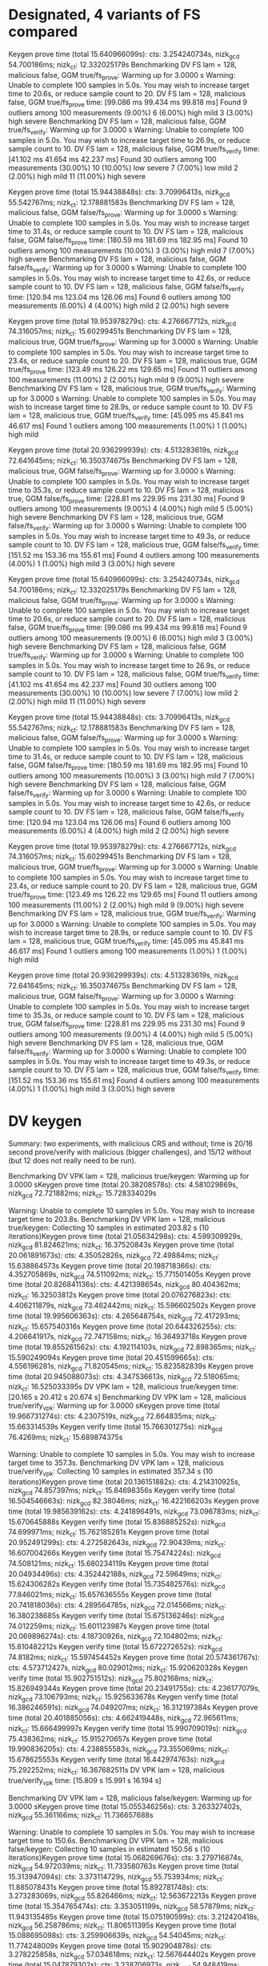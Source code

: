 * Designated, 4 variants of FS compared
#+DATE: [2022-11-02 Wed 07:25]

Keygen prove time (total 15.640966099s): cts: 3.254240734s, nizk_gcd 54.700186ms; nizk_ct: 12.332025179s
Benchmarking DV FS lam = 128, malicious false, GGM true/fs_prove: Warming up for 3.0000 s
Warning: Unable to complete 100 samples in 5.0s. You may wish to increase target time to 20.6s, or reduce sample count to 20.
DV FS lam = 128, malicious false, GGM true/fs_prove
                        time:   [99.086 ms 99.434 ms 99.818 ms]
Found 9 outliers among 100 measurements (9.00%)
  6 (6.00%) high mild
  3 (3.00%) high severe
Benchmarking DV FS lam = 128, malicious false, GGM true/fs_verify: Warming up for 3.0000 s
Warning: Unable to complete 100 samples in 5.0s. You may wish to increase target time to 26.9s, or reduce sample count to 10.
DV FS lam = 128, malicious false, GGM true/fs_verify
                        time:   [41.102 ms 41.654 ms 42.237 ms]
Found 30 outliers among 100 measurements (30.00%)
  10 (10.00%) low severe
  7 (7.00%) low mild
  2 (2.00%) high mild
  11 (11.00%) high severe

Keygen prove time (total 15.94438848s): cts: 3.70996413s, nizk_gcd 55.542767ms; nizk_ct: 12.178881583s
Benchmarking DV FS lam = 128, malicious false, GGM false/fs_prove: Warming up for 3.0000 s
Warning: Unable to complete 100 samples in 5.0s. You may wish to increase target time to 31.4s, or reduce sample count to 10.
DV FS lam = 128, malicious false, GGM false/fs_prove
                        time:   [180.59 ms 181.69 ms 182.95 ms]
Found 10 outliers among 100 measurements (10.00%)
  3 (3.00%) high mild
  7 (7.00%) high severe
Benchmarking DV FS lam = 128, malicious false, GGM false/fs_verify: Warming up for 3.0000 s
Warning: Unable to complete 100 samples in 5.0s. You may wish to increase target time to 42.6s, or reduce sample count to 10.
DV FS lam = 128, malicious false, GGM false/fs_verify
                        time:   [120.94 ms 123.04 ms 126.06 ms]
Found 6 outliers among 100 measurements (6.00%)
  4 (4.00%) high mild
  2 (2.00%) high severe

Keygen prove time (total 19.953978279s): cts: 4.276667712s, nizk_gcd 74.316057ms; nizk_ct: 15.60299451s
Benchmarking DV FS lam = 128, malicious true, GGM true/fs_prove: Warming up for 3.0000 s
Warning: Unable to complete 100 samples in 5.0s. You may wish to increase target time to 23.4s, or reduce sample count to 20.
DV FS lam = 128, malicious true, GGM true/fs_prove
                        time:   [123.49 ms 126.22 ms 129.65 ms]
Found 11 outliers among 100 measurements (11.00%)
  2 (2.00%) high mild
  9 (9.00%) high severe
Benchmarking DV FS lam = 128, malicious true, GGM true/fs_verify: Warming up for 3.0000 s
Warning: Unable to complete 100 samples in 5.0s. You may wish to increase target time to 28.9s, or reduce sample count to 10.
DV FS lam = 128, malicious true, GGM true/fs_verify
                        time:   [45.095 ms 45.841 ms 46.617 ms]
Found 1 outliers among 100 measurements (1.00%)
  1 (1.00%) high mild

Keygen prove time (total 20.936299939s): cts: 4.513283619s, nizk_gcd 72.641645ms; nizk_ct: 16.350374675s
Benchmarking DV FS lam = 128, malicious true, GGM false/fs_prove: Warming up for 3.0000 s
Warning: Unable to complete 100 samples in 5.0s. You may wish to increase target time to 35.3s, or reduce sample count to 10.
DV FS lam = 128, malicious true, GGM false/fs_prove
                        time:   [228.81 ms 229.95 ms 231.30 ms]
Found 9 outliers among 100 measurements (9.00%)
  4 (4.00%) high mild
  5 (5.00%) high severe
Benchmarking DV FS lam = 128, malicious true, GGM false/fs_verify: Warming up for 3.0000 s
Warning: Unable to complete 100 samples in 5.0s. You may wish to increase target time to 49.3s, or reduce sample count to 10.
DV FS lam = 128, malicious true, GGM false/fs_verify
                        time:   [151.52 ms 153.36 ms 155.61 ms]
Found 4 outliers among 100 measurements (4.00%)
  1 (1.00%) high mild
  3 (3.00%) high severe

Keygen prove time (total 15.640966099s): cts: 3.254240734s, nizk_gcd 54.700186ms; nizk_ct: 12.332025179s
Benchmarking DV FS lam = 128, malicious false, GGM true/fs_prove: Warming up for 3.0000 s
Warning: Unable to complete 100 samples in 5.0s. You may wish to increase target time to 20.6s, or reduce sample count to 20.
DV FS lam = 128, malicious false, GGM true/fs_prove
                        time:   [99.086 ms 99.434 ms 99.818 ms]
Found 9 outliers among 100 measurements (9.00%)
  6 (6.00%) high mild
  3 (3.00%) high severe
Benchmarking DV FS lam = 128, malicious false, GGM true/fs_verify: Warming up for 3.0000 s
Warning: Unable to complete 100 samples in 5.0s. You may wish to increase target time to 26.9s, or reduce sample count to 10.
DV FS lam = 128, malicious false, GGM true/fs_verify
                        time:   [41.102 ms 41.654 ms 42.237 ms]
Found 30 outliers among 100 measurements (30.00%)
  10 (10.00%) low severe
  7 (7.00%) low mild
  2 (2.00%) high mild
  11 (11.00%) high severe

Keygen prove time (total 15.94438848s): cts: 3.70996413s, nizk_gcd 55.542767ms; nizk_ct: 12.178881583s
Benchmarking DV FS lam = 128, malicious false, GGM false/fs_prove: Warming up for 3.0000 s
Warning: Unable to complete 100 samples in 5.0s. You may wish to increase target time to 31.4s, or reduce sample count to 10.
DV FS lam = 128, malicious false, GGM false/fs_prove
                        time:   [180.59 ms 181.69 ms 182.95 ms]
Found 10 outliers among 100 measurements (10.00%)
  3 (3.00%) high mild
  7 (7.00%) high severe
Benchmarking DV FS lam = 128, malicious false, GGM false/fs_verify: Warming up for 3.0000 s
Warning: Unable to complete 100 samples in 5.0s. You may wish to increase target time to 42.6s, or reduce sample count to 10.
DV FS lam = 128, malicious false, GGM false/fs_verify
                        time:   [120.94 ms 123.04 ms 126.06 ms]
Found 6 outliers among 100 measurements (6.00%)
  4 (4.00%) high mild
  2 (2.00%) high severe

Keygen prove time (total 19.953978279s): cts: 4.276667712s, nizk_gcd 74.316057ms; nizk_ct: 15.60299451s
Benchmarking DV FS lam = 128, malicious true, GGM true/fs_prove: Warming up for 3.0000 s
Warning: Unable to complete 100 samples in 5.0s. You may wish to increase target time to 23.4s, or reduce sample count to 20.
DV FS lam = 128, malicious true, GGM true/fs_prove
                        time:   [123.49 ms 126.22 ms 129.65 ms]
Found 11 outliers among 100 measurements (11.00%)
  2 (2.00%) high mild
  9 (9.00%) high severe
Benchmarking DV FS lam = 128, malicious true, GGM true/fs_verify: Warming up for 3.0000 s
Warning: Unable to complete 100 samples in 5.0s. You may wish to increase target time to 28.9s, or reduce sample count to 10.
DV FS lam = 128, malicious true, GGM true/fs_verify
                        time:   [45.095 ms 45.841 ms 46.617 ms]
Found 1 outliers among 100 measurements (1.00%)
  1 (1.00%) high mild

Keygen prove time (total 20.936299939s): cts: 4.513283619s, nizk_gcd 72.641645ms; nizk_ct: 16.350374675s
Benchmarking DV FS lam = 128, malicious true, GGM false/fs_prove: Warming up for 3.0000 s
Warning: Unable to complete 100 samples in 5.0s. You may wish to increase target time to 35.3s, or reduce sample count to 10.
DV FS lam = 128, malicious true, GGM false/fs_prove
                        time:   [228.81 ms 229.95 ms 231.30 ms]
Found 9 outliers among 100 measurements (9.00%)
  4 (4.00%) high mild
  5 (5.00%) high severe
Benchmarking DV FS lam = 128, malicious true, GGM false/fs_verify: Warming up for 3.0000 s
Warning: Unable to complete 100 samples in 5.0s. You may wish to increase target time to 49.3s, or reduce sample count to 10.
DV FS lam = 128, malicious true, GGM false/fs_verify
                        time:   [151.52 ms 153.36 ms 155.61 ms]
Found 4 outliers among 100 measurements (4.00%)
  1 (1.00%) high mild
  3 (3.00%) high severe
* DV keygen
#+DATE: [2022-11-02 Wed 08:09]

Summary: two experiments, with malicious CRS and without; time is 20/16 second prove/verify with malicious (bigger challenges), and 15/12 without (but 12 does not really need to be run).


Benchmarking DV VPK lam = 128, malicious true/keygen: Warming up for 3.0000 sKeygen prove time (total 20.38208578s): cts: 4.581029869s, nizk_gcd 72.721882ms; nizk_ct: 15.728334029s

Warning: Unable to complete 10 samples in 5.0s. You may wish to increase target time to 203.8s.
Benchmarking DV VPK lam = 128, malicious true/keygen: Collecting 10 samples in estimated 203.82 s (10 iterations)Keygen prove time (total 21.05634298s): cts: 4.599309929s, nizk_gcd 81.824621ms; nizk_ct: 16.37520843s
Keygen prove time (total 20.061891673s): cts: 4.35052826s, nizk_gcd 72.49884ms; nizk_ct: 15.638864573s
Keygen prove time (total 20.198718366s): cts: 4.352705869s, nizk_gcd 74.511092ms; nizk_ct: 15.771501405s
Keygen prove time (total 20.826841136s): cts: 4.421398654s, nizk_gcd 80.404362ms; nizk_ct: 16.32503812s
Keygen prove time (total 20.076276823s): cts: 4.406211879s, nizk_gcd 73.462442ms; nizk_ct: 15.596602502s
Keygen prove time (total 19.995606363s): cts: 4.265648754s, nizk_gcd 72.417293ms; nizk_ct: 15.657540316s
Keygen prove time (total 20.644326255s): cts: 4.206641917s, nizk_gcd 72.747158ms; nizk_ct: 16.36493718s
Keygen prove time (total 19.855261562s): cts: 4.192114103s, nizk_gcd 72.898365ms; nizk_ct: 15.590249094s
Keygen prove time (total 20.451599665s): cts: 4.556196281s, nizk_gcd 71.820545ms; nizk_ct: 15.823582839s
Keygen prove time (total 20.945088073s): cts: 4.347536613s, nizk_gcd 72.518065ms; nizk_ct: 16.525033395s
DV VPK lam = 128, malicious true/keygen
                        time:   [20.165 s 20.412 s 20.674 s]
Benchmarking DV VPK lam = 128, malicious true/verify_vpk: Warming up for 3.0000 sKeygen prove time (total 19.966731274s): cts: 4.2307519s, nizk_gcd 72.664835ms; nizk_ct: 15.663314539s
Keygen verify time (total 15.766301275s): nizk_gcd 76.4269ms; nizk_ct: 15.689874375s

Warning: Unable to complete 10 samples in 5.0s. You may wish to increase target time to 357.3s.
Benchmarking DV VPK lam = 128, malicious true/verify_vpk: Collecting 10 samples in estimated 357.34 s (10 iterations)Keygen prove time (total 20.136151882s): cts: 4.214310925s, nizk_gcd 74.857397ms; nizk_ct: 15.84698356s
Keygen verify time (total 16.504546663s): nizk_gcd 82.38046ms; nizk_ct: 16.422166203s
Keygen prove time (total 19.985639162s): cts: 4.241896491s, nizk_gcd 73.096783ms; nizk_ct: 15.670645888s
Keygen verify time (total 15.836885252s): nizk_gcd 74.699971ms; nizk_ct: 15.762185281s
Keygen prove time (total 20.952491299s): cts: 4.272582643s, nizk_gcd 72.90439ms; nizk_ct: 16.607004266s
Keygen verify time (total 15.75474224s): nizk_gcd 74.508121ms; nizk_ct: 15.680234119s
Keygen prove time (total 20.04934496s): cts: 4.352442188s, nizk_gcd 72.59649ms; nizk_ct: 15.624306282s
Keygen verify time (total 15.735482576s): nizk_gcd 77.846021ms; nizk_ct: 15.657636555s
Keygen prove time (total 20.741818036s): cts: 4.289564785s, nizk_gcd 72.014566ms; nizk_ct: 16.380238685s
Keygen verify time (total 15.675136246s): nizk_gcd 74.012259ms; nizk_ct: 15.601123987s
Keygen prove time (total 20.069896274s): cts: 4.18730926s, nizk_gcd 72.104802ms; nizk_ct: 15.810482212s
Keygen verify time (total 15.672272652s): nizk_gcd 74.8182ms; nizk_ct: 15.597454452s
Keygen prove time (total 20.574361767s): cts: 4.573712427s, nizk_gcd 80.029012ms; nizk_ct: 15.920620328s
Keygen verify time (total 15.902751512s): nizk_gcd 75.802168ms; nizk_ct: 15.826949344s
Keygen prove time (total 20.23491755s): cts: 4.236177079s, nizk_gcd 73.106793ms; nizk_ct: 15.925633678s
Keygen verify time (total 16.386246591s): nizk_gcd 74.049207ms; nizk_ct: 16.312197384s
Keygen prove time (total 20.401885056s): cts: 4.662419448s, nizk_gcd 72.965611ms; nizk_ct: 15.666499997s
Keygen verify time (total 15.990709019s): nizk_gcd 75.438362ms; nizk_ct: 15.915270657s
Keygen prove time (total 19.990836205s): cts: 4.238855583s, nizk_gcd 73.355069ms; nizk_ct: 15.678625553s
Keygen verify time (total 16.442974763s): nizk_gcd 75.292252ms; nizk_ct: 16.367682511s
DV VPK lam = 128, malicious true/verify_vpk
                        time:   [15.809 s 15.991 s 16.194 s]


Benchmarking DV VPK lam = 128, malicious false/keygen: Warming up for 3.0000 sKeygen prove time (total 15.055346256s): cts: 3.263327402s, nizk_gcd 55.361166ms; nizk_ct: 11.736657688s

Warning: Unable to complete 10 samples in 5.0s. You may wish to increase target time to 150.6s.
Benchmarking DV VPK lam = 128, malicious false/keygen: Collecting 10 samples in estimated 150.56 s (10 iterations)Keygen prove time (total 15.068269676s): cts: 3.279716874s, nizk_gcd 54.972039ms; nizk_ct: 11.733580763s
Keygen prove time (total 15.313947094s): cts: 3.373114729s, nizk_gcd 55.753934ms; nizk_ct: 11.885078431s
Keygen prove time (total 15.892781748s): cts: 3.273283069s, nizk_gcd 55.826466ms; nizk_ct: 12.563672213s
Keygen prove time (total 15.354765474s): cts: 3.353051199s, nizk_gcd 58.57879ms; nizk_ct: 11.943135485s
Keygen prove time (total 15.075190599s): cts: 3.212420418s, nizk_gcd 56.258786ms; nizk_ct: 11.806511395s
Keygen prove time (total 15.088695098s): cts: 3.259906639s, nizk_gcd 54.54045ms; nizk_ct: 11.774248009s
Keygen prove time (total 15.902904878s): cts: 3.278225858s, nizk_gcd 57.034618ms; nizk_ct: 12.567644402s
Keygen prove time (total 15.047879302s): cts: 3.238706973s, nizk_gcd 54.948419ms; nizk_ct: 11.75422391s
Keygen prove time (total 15.526280136s): cts: 3.502579521s, nizk_gcd 57.875919ms; nizk_ct: 11.965824696s
Keygen prove time (total 15.113190697s): cts: 3.183248838s, nizk_gcd 54.524611ms; nizk_ct: 11.875417248s
DV VPK lam = 128, malicious false/keygen
                        time:   [15.157 s 15.339 s 15.545 s]
Benchmarking DV VPK lam = 128, malicious false/verify_vpk: Warming up for 3.0000 sKeygen prove time (total 15.848878727s): cts: 3.275152977s, nizk_gcd 54.973777ms; nizk_ct: 12.518751973s
Keygen verify time (total 11.849729952s): nizk_gcd 57.469859ms; nizk_ct: 11.792260093s

Warning: Unable to complete 10 samples in 5.0s. You may wish to increase target time to 277.0s.
Benchmarking DV VPK lam = 128, malicious false/verify_vpk: Collecting 10 samples in estimated 276.99 s (10 iterations)Keygen prove time (total 15.174612748s): cts: 3.182812994s, nizk_gcd 55.569383ms; nizk_ct: 11.936230371s
Keygen verify time (total 11.923574536s): nizk_gcd 56.742389ms; nizk_ct: 11.866832147s
Keygen prove time (total 15.001003934s): cts: 3.201365003s, nizk_gcd 54.839364ms; nizk_ct: 11.744799567s
Keygen verify time (total 12.5397943s): nizk_gcd 57.288327ms; nizk_ct: 12.482505973s
Keygen prove time (total 15.189550672s): cts: 3.273705217s, nizk_gcd 55.00566ms; nizk_ct: 11.860839795s
Keygen verify time (total 11.809400817s): nizk_gcd 57.656025ms; nizk_ct: 11.751744792s
Keygen prove time (total 15.138401893s): cts: 3.172356493s, nizk_gcd 55.172858ms; nizk_ct: 11.910872542s
Keygen verify time (total 11.95733765s): nizk_gcd 60.760038ms; nizk_ct: 11.896577612s
Keygen prove time (total 16.122178647s): cts: 3.440798466s, nizk_gcd 65.19703ms; nizk_ct: 12.616183151s
Keygen verify time (total 11.928326551s): nizk_gcd 57.604249ms; nizk_ct: 11.870722302s
Keygen prove time (total 15.264663719s): cts: 3.441167645s, nizk_gcd 55.676124ms; nizk_ct: 11.76781995s
Keygen verify time (total 11.807062318s): nizk_gcd 66.921511ms; nizk_ct: 11.740140807s
Keygen prove time (total 15.956871435s): cts: 3.469460313s, nizk_gcd 55.546311ms; nizk_ct: 12.431864811s
Keygen verify time (total 11.945586533s): nizk_gcd 99.214605ms; nizk_ct: 11.846371928s
Keygen prove time (total 15.070087861s): cts: 3.240057658s, nizk_gcd 56.120774ms; nizk_ct: 11.773909429s
Keygen verify time (total 11.831947969s): nizk_gcd 58.097576ms; nizk_ct: 11.773850393s
Keygen prove time (total 15.246366887s): cts: 3.296669394s, nizk_gcd 54.645559ms; nizk_ct: 11.895051934s
Keygen verify time (total 12.44541752s): nizk_gcd 56.809109ms; nizk_ct: 12.388608411s
Keygen prove time (total 15.027125042s): cts: 3.174898166s, nizk_gcd 54.964574ms; nizk_ct: 11.797262302s
Keygen verify time (total 11.87228127s): nizk_gcd 57.530843ms; nizk_ct: 11.814750427s
DV VPK lam = 128, malicious false/verify_vpk
                        time:   [11.872 s 12.007 s 12.180 s]
Found 2 outliers among 10 measurements (20.00%)
  2 (20.00%) high severe
